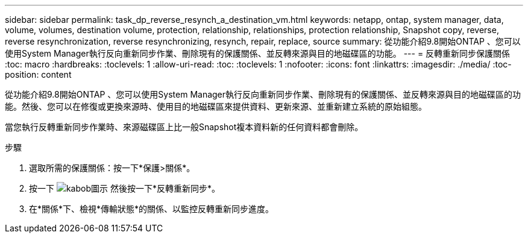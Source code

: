 ---
sidebar: sidebar 
permalink: task_dp_reverse_resynch_a_destination_vm.html 
keywords: netapp, ontap, system manager, data, volume, volumes, destination volume, protection, relationship, relationships, protection relationship, Snapshot copy, reverse, reverse resynchronization, reverse resynchronizing, resynch, repair, replace, source 
summary: 從功能介紹9.8開始ONTAP 、您可以使用System Manager執行反向重新同步作業、刪除現有的保護關係、並反轉來源與目的地磁碟區的功能。 
---
= 反轉重新同步保護關係
:toc: macro
:hardbreaks:
:toclevels: 1
:allow-uri-read: 
:toc: 
:toclevels: 1
:nofooter: 
:icons: font
:linkattrs: 
:imagesdir: ./media/
:toc-position: content


[role="lead"]
從功能介紹9.8開始ONTAP 、您可以使用System Manager執行反向重新同步作業、刪除現有的保護關係、並反轉來源與目的地磁碟區的功能。然後、您可以在修復或更換來源時、使用目的地磁碟區來提供資料、更新來源、並重新建立系統的原始組態。

當您執行反轉重新同步作業時、來源磁碟區上比一般Snapshot複本資料新的任何資料都會刪除。

.步驟
. 選取所需的保護關係：按一下*保護>關係*。
. 按一下 image:icon_kabob.gif["kabob圖示"] 然後按一下*反轉重新同步*。
. 在*關係*下、檢視*傳輸狀態*的關係、以監控反轉重新同步進度。

